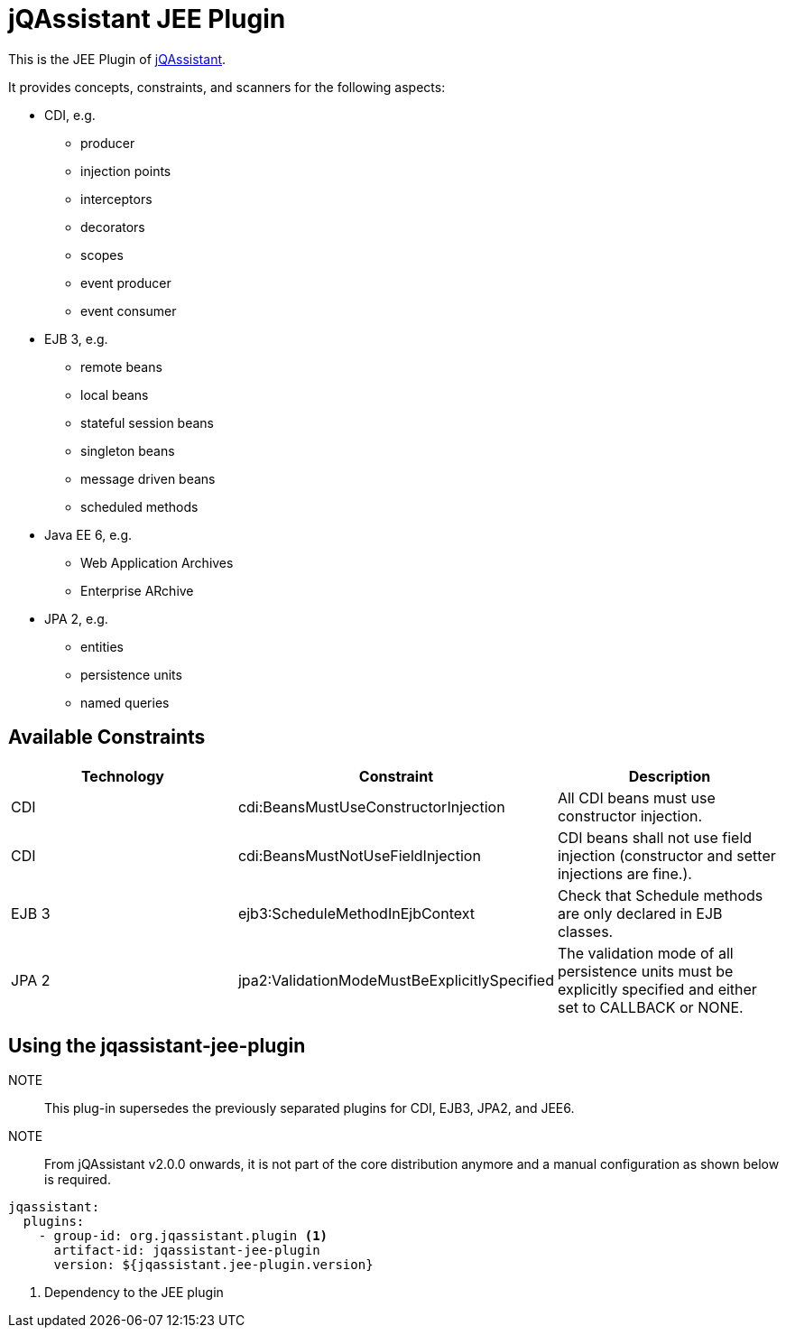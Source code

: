 = jQAssistant JEE Plugin

This is the JEE Plugin of https://jqassistant.org[jQAssistant^].

It provides concepts, constraints, and scanners for the following aspects:

* CDI, e.g.
** producer
** injection points
** interceptors
** decorators
** scopes
** event producer
** event consumer
* EJB 3, e.g.
** remote beans
** local beans
** stateful session beans
** singleton beans
** message driven beans
** scheduled methods
* Java EE 6, e.g.
** Web Application Archives
** Enterprise ARchive
* JPA 2, e.g.
** entities
** persistence units
** named queries

== Available Constraints

|===
|Technology |Constraint |Description

|CDI
|cdi:BeansMustUseConstructorInjection
|All CDI beans must use constructor injection.

|CDI
|cdi:BeansMustNotUseFieldInjection
|CDI beans shall not use field injection (constructor and setter injections are fine.).

|EJB 3
|ejb3:ScheduleMethodInEjbContext
|Check that Schedule methods are only declared in EJB classes.

|JPA 2
|jpa2:ValidationModeMustBeExplicitlySpecified
|The validation mode of all persistence units must be explicitly specified and either set to CALLBACK or NONE.
|===

== Using the jqassistant-jee-plugin

NOTE:: This plug-in supersedes the previously separated plugins for CDI, EJB3, JPA2, and JEE6.

NOTE:: From jQAssistant v2.0.0 onwards, it is not part of the core distribution anymore and a manual configuration as shown below is required.

[source, yaml]
----
jqassistant:
  plugins:
    - group-id: org.jqassistant.plugin <1>
      artifact-id: jqassistant-jee-plugin
      version: ${jqassistant.jee-plugin.version}
----
<1> Dependency to the JEE plugin
